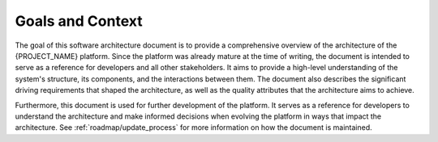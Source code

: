 .. only:: latex

    .. raw:: latex

        \clearpage

.. _architecture_background/problem_background/goals_and_context:

Goals and Context
#################
The goal of this software architecture document is to provide a comprehensive overview of the architecture of the
{PROJECT_NAME} platform. Since the platform was already mature at the time of writing, the document is intended to serve
as a reference for developers and all other stakeholders. It aims to provide a high-level understanding of the system's
structure, its components, and the interactions between them. The document also describes the significant driving
requirements that shaped the architecture, as well as the quality attributes that the architecture aims to achieve.

Furthermore, this document is used for further development of the platform. It serves as a reference for developers to
understand the architecture and make informed decisions when evolving the platform in ways that impact the architecture.
See :ref:`roadmap/update_process` for more information on how the document is maintained.
